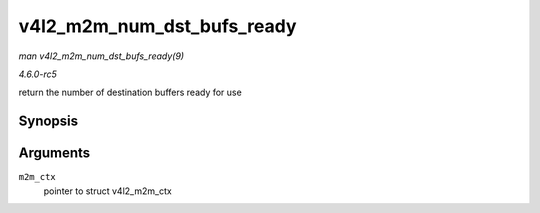 .. -*- coding: utf-8; mode: rst -*-

.. _API-v4l2-m2m-num-dst-bufs-ready:

===========================
v4l2_m2m_num_dst_bufs_ready
===========================

*man v4l2_m2m_num_dst_bufs_ready(9)*

*4.6.0-rc5*

return the number of destination buffers ready for use


Synopsis
========

.. c:function:: unsigned int v4l2_m2m_num_dst_bufs_ready( struct v4l2_m2m_ctx * m2m_ctx )

Arguments
=========

``m2m_ctx``
    pointer to struct v4l2_m2m_ctx


.. ------------------------------------------------------------------------------
.. This file was automatically converted from DocBook-XML with the dbxml
.. library (https://github.com/return42/sphkerneldoc). The origin XML comes
.. from the linux kernel, refer to:
..
.. * https://github.com/torvalds/linux/tree/master/Documentation/DocBook
.. ------------------------------------------------------------------------------
